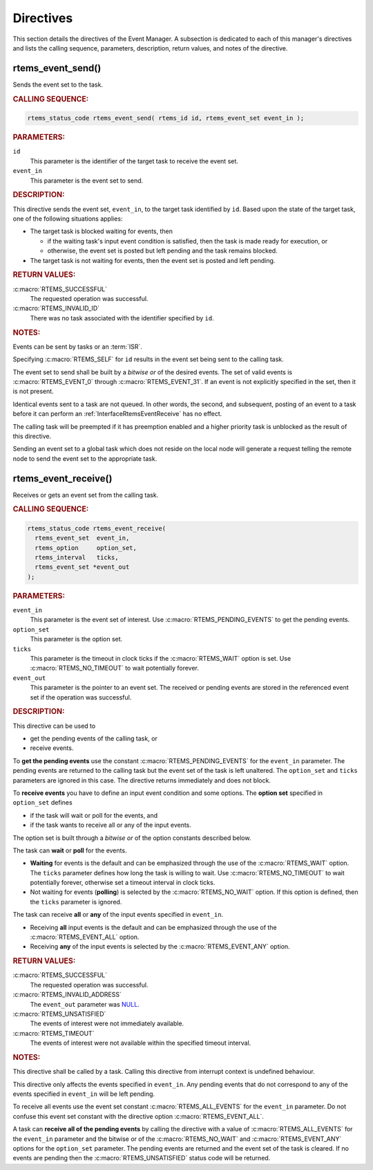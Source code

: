 .. SPDX-License-Identifier: CC-BY-SA-4.0

.. Copyright (C) 2020 embedded brains GmbH (http://www.embedded-brains.de)
.. Copyright (C) 1988, 2008 On-Line Applications Research Corporation (OAR)

.. This file is part of the RTEMS quality process and was automatically
.. generated.  If you find something that needs to be fixed or
.. worded better please post a report or patch to an RTEMS mailing list
.. or raise a bug report:
..
.. https://docs.rtems.org/branches/master/user/support/bugs.html
..
.. For information on updating and regenerating please refer to:
..
.. https://docs.rtems.org/branches/master/eng/req/howto.html

.. _EventManagerDirectives:

Directives
==========

This section details the directives of the Event Manager. A subsection is
dedicated to each of this manager's directives and lists the calling sequence,
parameters, description, return values, and notes of the directive.

.. Generated from spec:/rtems/event/if/send

.. raw:: latex

    \clearpage

.. index:: rtems_event_send()

.. _InterfaceRtemsEventSend:

rtems_event_send()
------------------

Sends the event set to the task.

.. rubric:: CALLING SEQUENCE:

.. code-block:: c

    rtems_status_code rtems_event_send( rtems_id id, rtems_event_set event_in );

.. rubric:: PARAMETERS:

``id``
    This parameter is the identifier of the target task to receive the event
    set.

``event_in``
    This parameter is the event set to send.

.. rubric:: DESCRIPTION:

This directive sends the event set, ``event_in``, to the target task identified
by ``id``.  Based upon the state of the target task, one of the following
situations applies:

* The target task is blocked waiting for events, then

  * if the waiting task's input event condition is satisfied, then the task is
    made ready for execution, or

  * otherwise, the event set is posted but left pending and the task remains
    blocked.

* The target task is not waiting for events, then the event set is posted and
  left pending.

.. rubric:: RETURN VALUES:

:c:macro:`RTEMS_SUCCESSFUL`
    The requested operation was successful.

:c:macro:`RTEMS_INVALID_ID`
    There was no task associated with the identifier specified by ``id``.

.. rubric:: NOTES:

Events can be sent by tasks or an :term:`ISR`.

Specifying :c:macro:`RTEMS_SELF` for ``id`` results in the event set being sent
to the calling task.

The event set to send shall be built by a *bitwise or* of the desired events.
The set of valid events is :c:macro:`RTEMS_EVENT_0` through
:c:macro:`RTEMS_EVENT_31`.  If an event is not explicitly specified in the set,
then it is not present.

Identical events sent to a task are not queued.  In other words, the second,
and subsequent, posting of an event to a task before it can perform an
:ref:`InterfaceRtemsEventReceive` has no effect.

The calling task will be preempted if it has preemption enabled and a higher
priority task is unblocked as the result of this directive.

Sending an event set to a global task which does not reside on the local node
will generate a request telling the remote node to send the event set to the
appropriate task.

.. Generated from spec:/rtems/event/if/receive

.. raw:: latex

    \clearpage

.. index:: rtems_event_receive()

.. _InterfaceRtemsEventReceive:

rtems_event_receive()
---------------------

Receives or gets an event set from the calling task.

.. rubric:: CALLING SEQUENCE:

.. code-block:: c

    rtems_status_code rtems_event_receive(
      rtems_event_set  event_in,
      rtems_option     option_set,
      rtems_interval   ticks,
      rtems_event_set *event_out
    );

.. rubric:: PARAMETERS:

``event_in``
    This parameter is the event set of interest.  Use
    :c:macro:`RTEMS_PENDING_EVENTS` to get the pending events.

``option_set``
    This parameter is the option set.

``ticks``
    This parameter is the timeout in clock ticks if the :c:macro:`RTEMS_WAIT`
    option is set.  Use :c:macro:`RTEMS_NO_TIMEOUT` to wait potentially
    forever.

``event_out``
    This parameter is the pointer to an event set.  The received or pending
    events are stored in the referenced event set if the operation was
    successful.

.. rubric:: DESCRIPTION:

This directive can be used to

* get the pending events of the calling task, or

* receive events.

To **get the pending events** use the constant :c:macro:`RTEMS_PENDING_EVENTS`
for the ``event_in`` parameter.  The pending events are returned to the calling
task but the event set of the task is left unaltered.  The ``option_set`` and
``ticks`` parameters are ignored in this case.  The directive returns
immediately and does not block.

To **receive events** you have to define an input event condition and some
options.  The **option set** specified in ``option_set`` defines

* if the task will wait or poll for the events, and

* if the task wants to receive all or any of the input events.

The option set is built through a *bitwise or* of the option constants
described below.

The task can **wait** or **poll** for the events.

* **Waiting** for events is the default and can be emphasized through the use
  of the :c:macro:`RTEMS_WAIT` option.  The ``ticks`` parameter defines how
  long the task is willing to wait.  Use :c:macro:`RTEMS_NO_TIMEOUT` to wait
  potentially forever, otherwise set a timeout interval in clock ticks.

* Not waiting for events (**polling**) is selected by the
  :c:macro:`RTEMS_NO_WAIT` option.  If this option is defined, then the
  ``ticks`` parameter is ignored.

The task can receive **all** or **any** of the input events specified in
``event_in``.

* Receiving **all** input events is the default and can be emphasized through
  the use of the :c:macro:`RTEMS_EVENT_ALL` option.

* Receiving **any** of the input events is selected by the
  :c:macro:`RTEMS_EVENT_ANY` option.

.. rubric:: RETURN VALUES:

:c:macro:`RTEMS_SUCCESSFUL`
    The requested operation was successful.

:c:macro:`RTEMS_INVALID_ADDRESS`
    The ``event_out`` parameter was `NULL
    <https://en.cppreference.com/w/c/types/NULL>`_.

:c:macro:`RTEMS_UNSATISFIED`
    The events of interest were not immediately available.

:c:macro:`RTEMS_TIMEOUT`
    The events of interest were not available within the specified timeout
    interval.

.. rubric:: NOTES:

This directive shall be called by a task.  Calling this directive from
interrupt context is undefined behaviour.

This directive only affects the events specified in ``event_in``. Any pending
events that do not correspond to any of the events specified in ``event_in``
will be left pending.

To receive all events use the event set constant :c:macro:`RTEMS_ALL_EVENTS`
for the ``event_in`` parameter.  Do not confuse this event set constant with
the directive option :c:macro:`RTEMS_EVENT_ALL`.

A task can **receive all of the pending events** by calling the directive with
a value of :c:macro:`RTEMS_ALL_EVENTS` for the ``event_in`` parameter and the
bitwise or of the :c:macro:`RTEMS_NO_WAIT` and :c:macro:`RTEMS_EVENT_ANY`
options for the ``option_set`` parameter.  The pending events are returned and
the event set of the task is cleared.  If no events are pending then the
:c:macro:`RTEMS_UNSATISFIED` status code will be returned.
